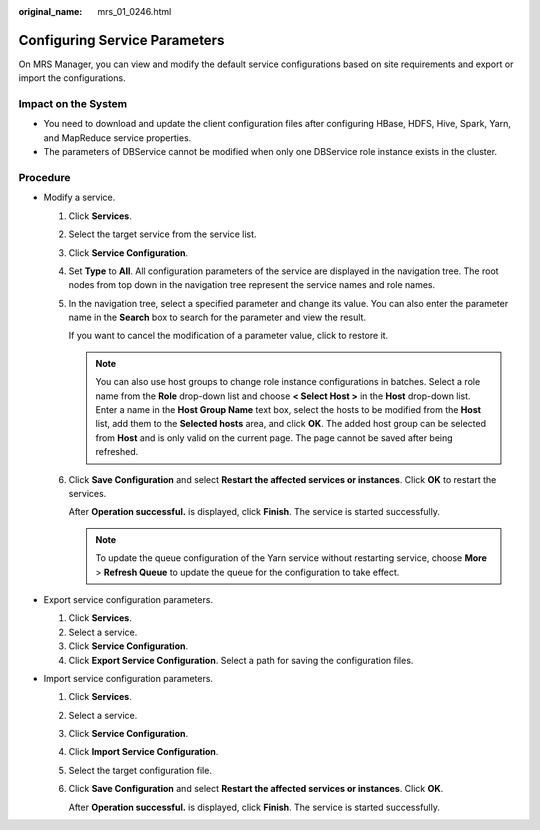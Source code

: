 :original_name: mrs_01_0246.html

.. _mrs_01_0246:

Configuring Service Parameters
==============================

On MRS Manager, you can view and modify the default service configurations based on site requirements and export or import the configurations.

Impact on the System
--------------------

-  You need to download and update the client configuration files after configuring HBase, HDFS, Hive, Spark, Yarn, and MapReduce service properties.
-  The parameters of DBService cannot be modified when only one DBService role instance exists in the cluster.

Procedure
---------

-  Modify a service.

   #. Click **Services**.

   #. Select the target service from the service list.

   #. Click **Service Configuration**.

   #. Set **Type** to **All**. All configuration parameters of the service are displayed in the navigation tree. The root nodes from top down in the navigation tree represent the service names and role names.

   #. In the navigation tree, select a specified parameter and change its value. You can also enter the parameter name in the **Search** box to search for the parameter and view the result.

      If you want to cancel the modification of a parameter value, click |image1| to restore it.

      .. note::

         You can also use host groups to change role instance configurations in batches. Select a role name from the **Role** drop-down list and choose **< Select Host >** in the **Host** drop-down list. Enter a name in the **Host Group Name** text box, select the hosts to be modified from the **Host** list, add them to the **Selected hosts** area, and click **OK**. The added host group can be selected from **Host** and is only valid on the current page. The page cannot be saved after being refreshed.

   #. Click **Save Configuration** and select **Restart the affected services or instances**. Click **OK** to restart the services.

      After **Operation successful.** is displayed, click **Finish**. The service is started successfully.

      .. note::

         To update the queue configuration of the Yarn service without restarting service, choose **More** > **Refresh Queue** to update the queue for the configuration to take effect.

-  Export service configuration parameters.

   #. Click **Services**.
   #. Select a service.
   #. Click **Service Configuration**.
   #. Click **Export Service Configuration**. Select a path for saving the configuration files.

-  Import service configuration parameters.

   #. Click **Services**.

   #. Select a service.

   #. Click **Service Configuration**.

   #. Click **Import Service Configuration**.

   #. Select the target configuration file.

   #. Click **Save Configuration** and select **Restart the affected services or instances**. Click **OK**.

      After **Operation successful.** is displayed, click **Finish**. The service is started successfully.

.. |image1| image:: /_static/images/en-us_image_0000001295738324.jpg
